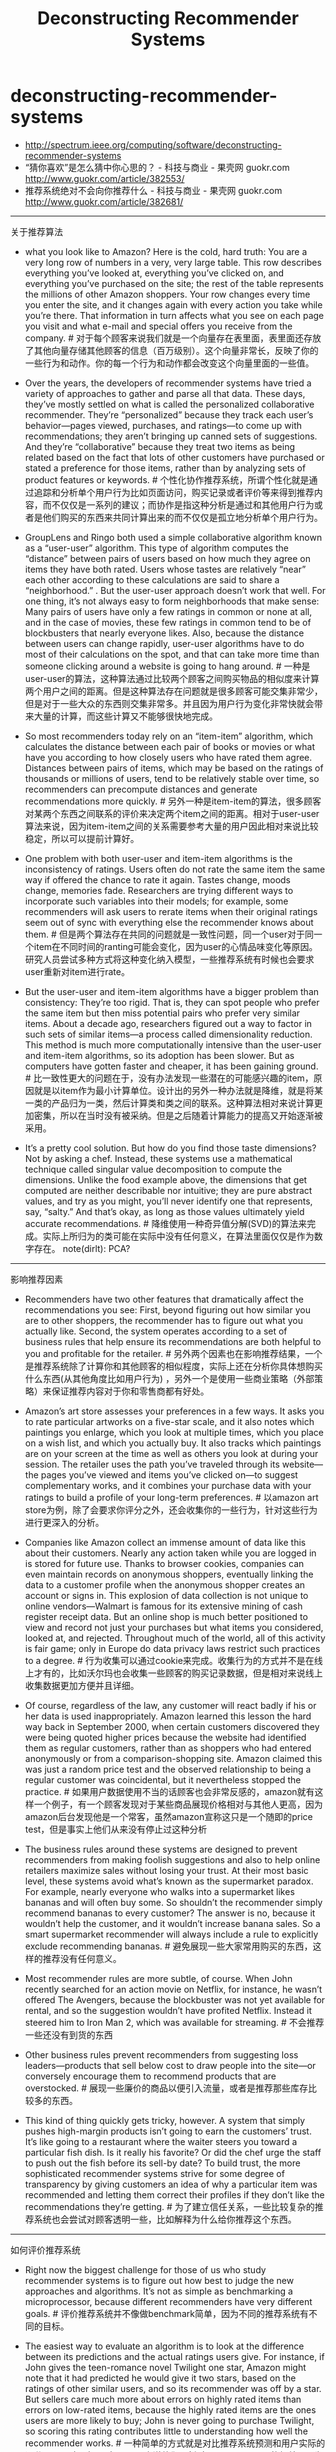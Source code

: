 * deconstructing-recommender-systems
#+TITLE: Deconstructing Recommender Systems
   - http://spectrum.ieee.org/computing/software/deconstructing-recommender-systems
   - “猜你喜欢”是怎么猜中你心思的？ - 科技与商业 - 果壳网 guokr.com http://www.guokr.com/article/382553/
   - 推荐系统绝对不会向你推荐什么 - 科技与商业 - 果壳网 guokr.com http://www.guokr.com/article/382681/

-----
关于推荐算法

- what you look like to Amazon? Here is the cold, hard truth: You are a very long row of numbers in a very, very large table. This row describes everything you’ve looked at, everything you’ve clicked on, and everything you’ve purchased on the site; the rest of the table represents the millions of other Amazon shoppers. Your row changes every time you enter the site, and it changes again with every action you take while you’re there. That information in turn affects what you see on each page you visit and what e-mail and special offers you receive from the company. # 对于每个顾客来说我们就是一个向量存在表里面，表里面还存放了其他向量存储其他顾客的信息（百万级别）。这个向量非常长，反映了你的一些行为和动作。你的每一个行为和动作都会改变这个向量里面的一些值。

- Over the years, the developers of recommender systems have tried a variety of approaches to gather and parse all that data. These days, they’ve mostly settled on what is called the personalized collaborative recommender. They’re “personalized” because they track each user’s behavior—pages viewed, purchases, and ratings—to come up with recommendations; they aren’t bringing up canned sets of suggestions. And they’re “collaborative” because they treat two items as being related based on the fact that lots of other customers have purchased or stated a preference for those items, rather than by analyzing sets of product features or keywords. # 个性化协作推荐系统，所谓个性化就是通过追踪和分析单个用户行为比如页面访问，购买记录或者评价等来得到推荐内容，而不仅仅是一系列的建议；而协作是指这种分析是通过和其他用户行为或者是他们购买的东西来共同计算出来的而不仅仅是孤立地分析单个用户行为。

- GroupLens and Ringo both used a simple collaborative algorithm known as a “user-user” algorithm. This type of algorithm computes the “distance” between pairs of users based on how much they agree on items they have both rated. Users whose tastes are relatively “near” each other according to these calculations are said to share a “neighborhood.” . But the user-user approach doesn’t work that well. For one thing, it’s not always easy to form neighborhoods that make sense: Many pairs of users have only a few ratings in common or none at all, and in the case of movies, these few ratings in common tend to be of blockbusters that nearly everyone likes. Also, because the distance between users can change rapidly, user-user algorithms have to do most of their calculations on the spot, and that can take more time than someone clicking around a website is going to hang around. # 一种是user-user的算法，这种算法通过比较两个顾客之间购买物品的相似度来计算两个用户之间的距离。但是这种算法存在问题就是很多顾客可能交集非常少，但是对于一些大众的东西则交集非常多。并且因为用户行为变化非常快就会带来大量的计算，而这些计算又不能够很快地完成。

- So most recommenders today rely on an “item-item” algorithm, which calculates the distance between each pair of books or movies or what have you according to how closely users who have rated them agree. Distances between pairs of items, which may be based on the ratings of thousands or millions of users, tend to be relatively stable over time, so recommenders can precompute distances and generate recommendations more quickly.  # 另外一种是item-item的算法，很多顾客对某两个东西之间联系的评价来决定两个item之间的距离。相对于user-user算法来说，因为item-item之间的关系需要参考大量的用户因此相对来说比较稳定，所以可以提前计算好。

- One problem with both user-user and item-item algorithms is the inconsistency of ratings. Users often do not rate the same item the same way if offered the chance to rate it again. Tastes change, moods change, memories fade. Researchers are trying different ways to incorporate such variables into their models; for example, some recommenders will ask users to rerate items when their original ratings seem out of sync with everything else the recommender knows about them. # 但是两个算法存在共同的问题就是一致性问题，同一个user对于同一个item在不同时间的ranting可能会变化，因为user的心情品味变化等原因。研究人员尝试多种方式将这种变化纳入模型，一些推荐系统有时候也会要求user重新对item进行rate。

- But the user-user and item-item algorithms have a bigger problem than consistency: They’re too rigid. That is, they can spot people who prefer the same item but then miss potential pairs who prefer very similar items. About a decade ago, researchers figured out a way to factor in such sets of similar items—a process called dimensionality reduction. This method is much more computationally intensive than the user-user and item-item algorithms, so its adoption has been slower. But as computers have gotten faster and cheaper, it has been gaining ground. # 比一致性更大的问题在于，没有办法发现一些潜在的可能感兴趣的item，原因就是以item作为最小计算单位。设计出的另外一种办法就是降维，就是将某一类的产品归为一类，然后计算类和类之间的联系。这种算法相对来说计算更加密集，所以在当时没有被采纳。但是之后随着计算能力的提高又开始逐渐被采用。

- It’s a pretty cool solution. But how do you find those taste dimensions? Not by asking a chef. Instead, these systems use a mathematical technique called singular value decomposition to compute the dimensions. Unlike the food example above, the dimensions that get computed are neither describable nor intuitive; they are pure abstract values, and try as you might, you’ll never identify one that represents, say, “salty.” And that’s okay, as long as those values ultimately yield accurate recommendations. # 降维使用一种奇异值分解(SVD)的算法来完成。实际上所归为的类可能在实际中没有任何意义，在算法里面仅仅是作为数字存在。 note(dirlt): PCA?
  
-----
影响推荐因素

- Recommenders have two other features that dramatically affect the recommendations you see: First, beyond figuring out how similar you are to other shoppers, the recommender has to figure out what you actually like. Second, the system operates according to a set of business rules that help ensure its recommendations are both helpful to you and profitable for the retailer. # 另外两个因素也在影响推荐结果，一个是推荐系统除了计算你和其他顾客的相似程度，实际上还在分析你具体想购买什么东西(从其他角度比如用户行为) ，另外一个是使用一些商业策略（外部策略）来保证推荐内容对于你和零售商都有好处。
   
- Amazon’s art store assesses your preferences in a few ways. It asks you to rate particular artworks on a five-star scale, and it also notes which paintings you enlarge, which you look at multiple times, which you place on a wish list, and which you actually buy. It also tracks which paintings are on your screen at the time as well as others you look at during your session. The retailer uses the path you’ve traveled through its website—the pages you’ve viewed and items you’ve clicked on—to suggest complementary works, and it combines your purchase data with your ratings to build a profile of your long-term preferences. # 以amazon art store为例，除了会要求你评分之外，还会收集你的一些行为，针对这些行为进行更深入的分析。

- Companies like Amazon collect an immense amount of data like this about their customers. Nearly any action taken while you are logged in is stored for future use. Thanks to browser cookies, companies can even maintain records on anonymous shoppers, eventually linking the data to a customer profile when the anonymous shopper creates an account or signs in. This explosion of data collection is not unique to online vendors—Walmart is famous for its extensive mining of cash register receipt data. But an online shop is much better positioned to view and record not just your purchases but what items you considered, looked at, and rejected. Throughout much of the world, all of this activity is fair game; only in Europe do data privacy laws restrict such practices to a degree. # 行为收集可以通过cookie来完成。收集行为的方式并不是在线上才有的，比如沃尔玛也会收集一些顾客的购买记录数据，但是相对来说线上收集数据更加方便并且详细。

- Of course, regardless of the law, any customer will react badly if his or her data is used inappropriately. Amazon learned this lesson the hard way back in September 2000, when certain customers discovered they were being quoted higher prices because the website had identified them as regular customers, rather than as shoppers who had entered anonymously or from a comparison-shopping site. Amazon claimed this was just a random price test and the observed relationship to being a regular customer was coincidental, but it nevertheless stopped the practice. # 如果用户数据使用不当的话顾客也会非常反感的，amazon就有这样一个例子，有一个顾客发现对于某些商品展现价格相对与其他人更高，因为amazon后台发现他是一个常客，虽然amazon宣称这只是一个随即的price test，但是事实上他们从来没有停止过这种分析

- The business rules around these systems are designed to prevent recommenders from making foolish suggestions and also to help online retailers maximize sales without losing your trust. At their most basic level, these systems avoid what’s known as the supermarket paradox. For example, nearly everyone who walks into a supermarket likes bananas and will often buy some. So shouldn’t the recommender simply recommend bananas to every customer? The answer is no, because it wouldn’t help the customer, and it wouldn’t increase banana sales. So a smart supermarket recommender will always include a rule to explicitly exclude recommending bananas. # 避免展现一些大家常用购买的东西，这样的推荐没有任何意义。

- Most recommender rules are more subtle, of course. When John recently searched for an action movie on Netflix, for instance, he wasn’t offered The Avengers, because the blockbuster was not yet available for rental, and so the suggestion wouldn’t have profited Netflix. Instead it steered him to Iron Man 2, which was available for streaming. # 不会推荐一些还没有到货的东西

- Other business rules prevent recommenders from suggesting loss leaders—products that sell below cost to draw people into the site—or conversely encourage them to recommend products that are overstocked. # 展现一些廉价的商品以便引入流量，或者是推荐那些库存比较多的东西。

- This kind of thing quickly gets tricky, however. A system that simply pushes high-margin products isn’t going to earn the customers’ trust. It’s like going to a restaurant where the waiter steers you toward a particular fish dish. Is it really his favorite? Or did the chef urge the staff to push out the fish before its sell-by date? To build trust, the more sophisticated recommender systems strive for some degree of transparency by giving customers an idea of why a particular item was recommended and letting them correct their profiles if they don’t like the recommendations they’re getting. # 为了建立信任关系，一些比较复杂的推荐系统也会尝试对顾客透明一些，比如解释为什么给你推荐这个东西。

-----
如何评价推荐系统

- Right now the biggest challenge for those of us who study recommender systems is to figure out how best to judge the new approaches and algorithms. It’s not as simple as benchmarking a microprocessor, because different recommenders have very different goals. # 评价推荐系统并不像做benchmark简单，因为不同的推荐系统有不同的目标。

- The easiest way to evaluate an algorithm is to look at the difference between its predictions and the actual ratings users give. For instance, if John gives the teen-romance novel Twilight one star, Amazon might note that it had predicted he would give it two stars, based on the ratings of other similar users, and so its recommender was off by a star. But sellers care much more about errors on highly rated items than errors on low-rated items, because the highly rated items are the ones users are more likely to buy; John is never going to purchase Twilight, so scoring this rating contributes little to understanding how well the recommender works. # 一种简单的方式就是对比推荐系统预测和用户实际的评分是否一致。但是对于seller来说他们更新对于high rate item的偏差，因为这些东西更加热门。

- Another common measure is the extent to which recommendations match actual purchases. This analysis can also be misleading, however, because it erroneously rewards the recommender for items users managed to find on their own—precisely the items they don’t need recommendations for! # 另外一种方式是对比推荐东西和用户实际购买。但是这个问题就在于它会鼓励推荐系统寻找那些用户自己找到的的东西，而这些东西实际上不需要推荐系统来推荐

- Given the shortcomings of these approaches, researchers have been working on new metrics that look not just at accuracy but also at other attributes, such as serendipity and diversity. # 同时引入了两个其他的评价标准(serendipity and diversity)

- Serendipity rewards unusual recommendations, particularly those that are valuable to one user but not as valuable to other similar users. An algorithm tuned to serendipity would note that the “White Album” appears to be a good recommendation for nearly everyone and would therefore look for a recommendation that’s less common—perhaps Joan Armatrading’s Love and Affection. This less-popular recommendation wouldn’t be as likely to hit its target, but when it did, it would be a much happier surprise to the user. # 人们总是希望在推荐里面看到一些不太common的东西，这样可以给他们带来惊喜。

- Looking at the diversity of a recommender’s suggestions is also revealing. For instance, a user who loves Dick Francis mysteries might nevertheless be disappointed to get a list of recommendations all written by Dick Francis. A truly diverse list of recommendations could include books by different authors and in different genres, as well as movies, games, and other products. # 另外人们也希望能够看到一些稍微存在差异性的东西

